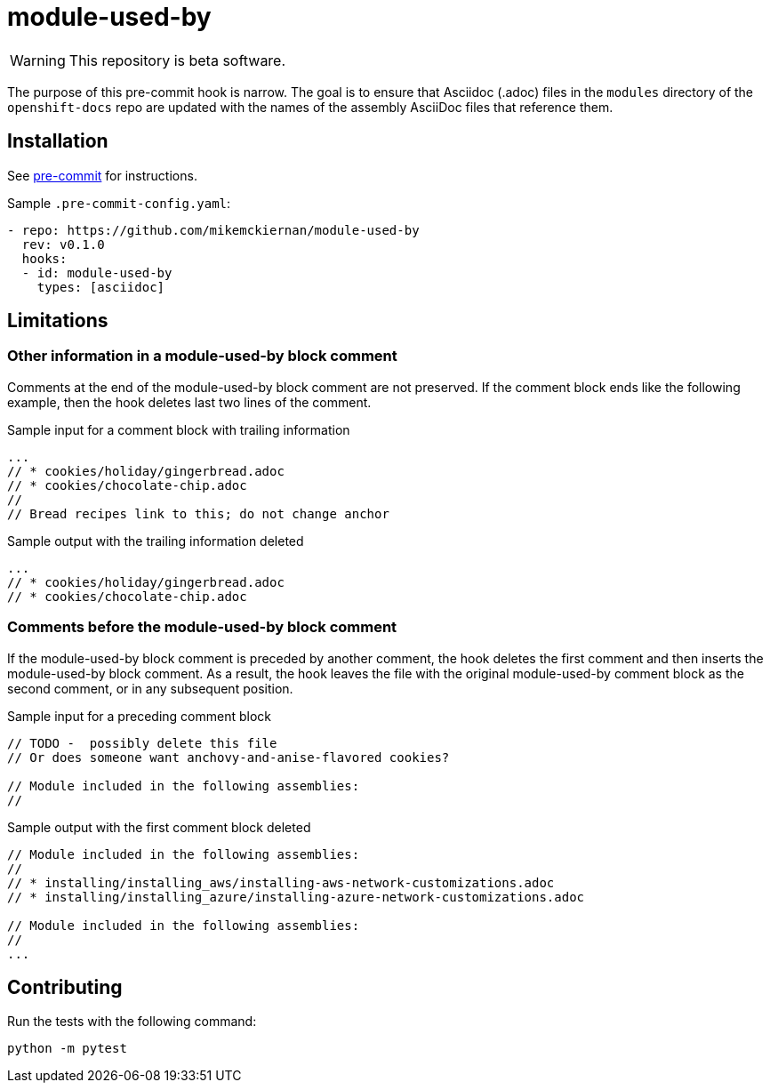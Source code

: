 = module-used-by

[WARNING]
====
This repository is beta software.
====

The purpose of this pre-commit hook is narrow.
The goal is to ensure that Asciidoc (.adoc) files in the `modules` directory of the `openshift-docs` repo are updated with the names of the assembly AsciiDoc files that reference them.

== Installation

See link:https://pre-commit.com[pre-commit] for instructions.

Sample `.pre-commit-config.yaml`:

[source,yaml]
----
- repo: https://github.com/mikemckiernan/module-used-by
  rev: v0.1.0
  hooks:
  - id: module-used-by
    types: [asciidoc]
----

== Limitations

=== Other information in a module-used-by block comment

Comments at the end of the module-used-by block comment are not preserved.
If the comment block ends like the following example, then the hook deletes last two lines of the comment.

.Sample input for a comment block with trailing information
[source,asciidoc,highlight="4,5"]
----
...
// * cookies/holiday/gingerbread.adoc
// * cookies/chocolate-chip.adoc
//
// Bread recipes link to this; do not change anchor
----

.Sample output with the trailing information deleted
[source,asciidoc]
----
...
// * cookies/holiday/gingerbread.adoc
// * cookies/chocolate-chip.adoc
----

=== Comments before the module-used-by block comment

If the module-used-by block comment is preceded by another comment, the hook deletes the first comment and then inserts the module-used-by block comment.
As a result, the hook leaves the file with the original module-used-by comment block as the second comment, or in any subsequent position.

.Sample input for a preceding comment block
[source,asciidoc,highlight="1..3"]
----
// TODO -  possibly delete this file
// Or does someone want anchovy-and-anise-flavored cookies?

// Module included in the following assemblies:
//
----

.Sample output with the first comment block deleted
[source,asciidoc]
----
// Module included in the following assemblies:
//
// * installing/installing_aws/installing-aws-network-customizations.adoc
// * installing/installing_azure/installing-azure-network-customizations.adoc

// Module included in the following assemblies:
//
...
----

== Contributing

Run the tests with the following command:

[source,bash]
----
python -m pytest
----
